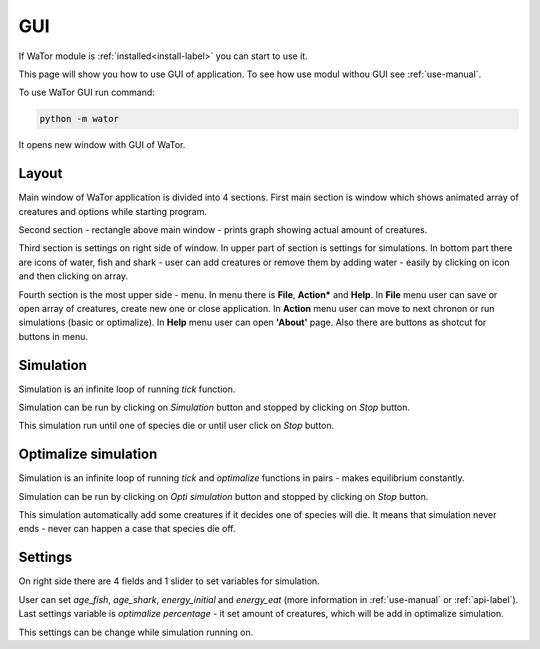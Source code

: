.. _gui-manual:

GUI
===

If WaTor module is :ref:`installed<install-label>` you can start to use it.

This page will show you how to use GUI of application. To see how use modul withou GUI see :ref:`use-manual`.

To use WaTor GUI run command:

.. code:: Python

  python -m wator
  
It opens new window with GUI of WaTor.

Layout
------

Main window of WaTor application is divided into 4 sections. First main section is window which shows animated array of creatures and options while starting program. 

Second section - rectangle above main window - prints graph showing actual amount of creatures. 

Third section is settings on right side of window. In upper part of section is settings for simulations. In bottom part there are icons of water, fish and shark - user can add creatures or remove them by adding water - easily by clicking on icon and then clicking on array. 

Fourth section is the most upper side - menu. In menu there is **File**, **Action*** and **Help**. In **File** menu user can save or open array of creatures, create new one or close application. In **Action** menu user can move to next chronon or run simulations (basic or optimalize). In **Help** menu user can open **'About'** page. Also there are buttons as shotcut for buttons in menu.

Simulation
----------

Simulation is an infinite loop of running *tick* function.

Simulation can be run by clicking on *Simulation* button and stopped by clicking on *Stop* button. 

This simulation run until one of species die or until user click on *Stop* button. 

Optimalize simulation
---------------------

Simulation is an infinite loop of running *tick* and *optimalize* functions in pairs - makes equilibrium constantly. 

Simulation can be run by clicking on *Opti simulation* button and stopped by clicking on *Stop* button. 

This simulation automatically add some creatures if it decides one of species will die. It means that simulation never ends - never can happen a case that species die off. 

Settings
--------

On right side there are 4 fields and 1 slider to set variables for simulation.

User can set *age_fish*, *age_shark*, *energy_initial* and *energy_eat* (more information in :ref:`use-manual` or :ref:`api-label`). Last settings variable is *optimalize percentage* - it set amount of creatures, which will be add in optimalize simulation.

This settings can be change while simulation running on. 